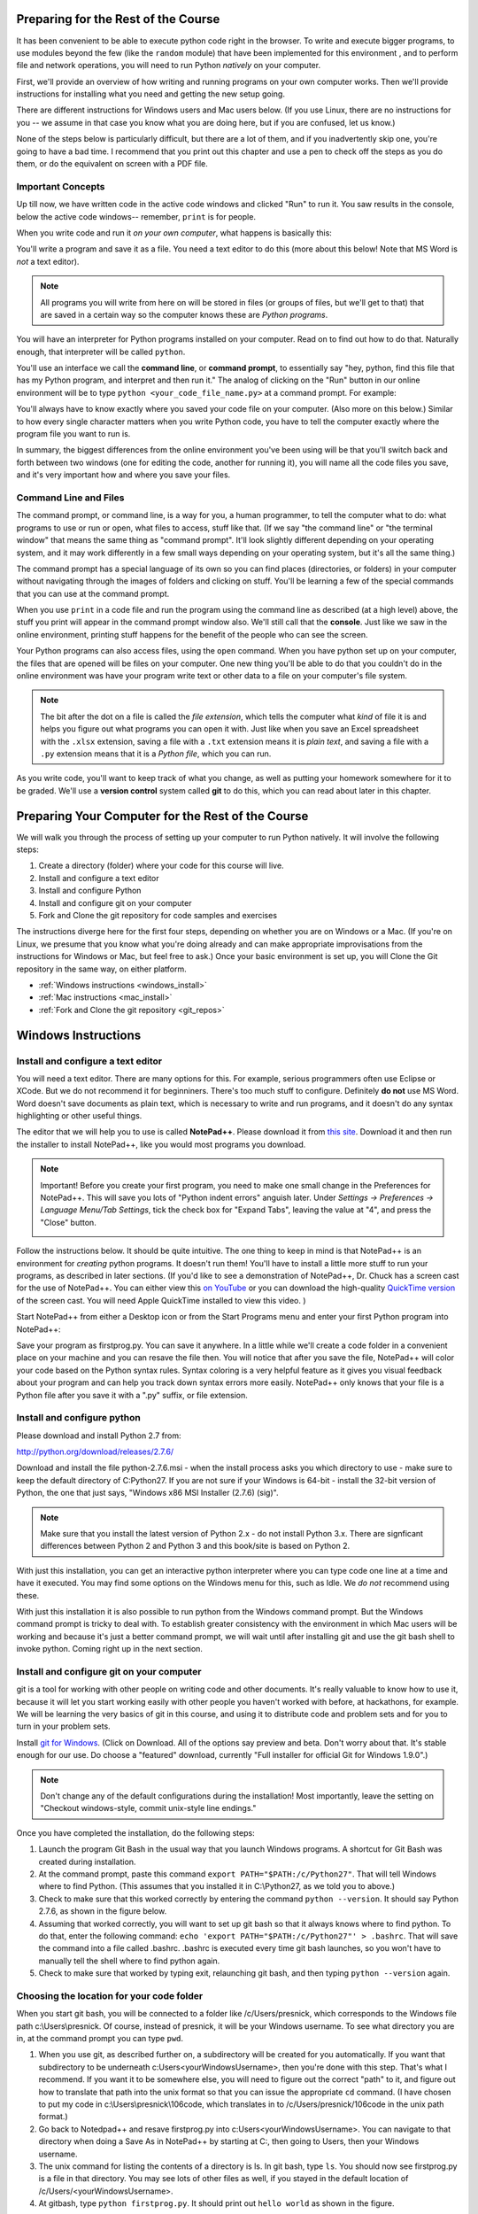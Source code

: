 ..  Copyright (C)  Paul Resnick.  Permission is granted to copy, distribute
    and/or modify this document under the terms of the GNU Free Documentation
    License, Version 1.3 or any later version published by the Free Software
    Foundation; with Invariant Sections being Forward, Prefaces, and
    Contributor List, no Front-Cover Texts, and no Back-Cover Texts.  A copy of
    the license is included in the section entitled "GNU Free Documentation
    License".

..  shortname:: Installation
..  description:: Installing python and git

.. qnum::
   :prefix: installation-
   :start: 1
   
.. _installation_chap:

Preparing for the Rest of the Course
====================================

It has been convenient to be able to execute python code right in the browser. To write and
execute bigger programs, to use modules beyond the few (like the ``random`` module) that have been implemented for this
environment , and to perform file and network operations, you will need to
run Python *natively* on your computer.

First, we'll provide an overview of how writing and running programs on your own computer works. Then we'll provide instructions for installing what you need and getting the new setup going. 

There are different instructions for Windows users and Mac users below. (If you use Linux, there are no instructions for you -- we assume in that case you know what you are doing here, but if you are confused, let us know.)

None of the steps below is particularly difficult, but there are a lot of them, and if you inadvertently skip one, you're going to have a bad time. I recommend that you print out this chapter and use a pen to check off the steps as you do them, or do the equivalent on screen with a PDF file.

Important Concepts
------------------

Up till now, we have written code in the active code windows and clicked "Run" to run it. You saw results in the console, below the active code windows-- remember, ``print`` is for people.

When you write code and run it *on your own computer*, what happens is basically this:

You'll write a program and save it as a file. You need a text editor to do this (more about this below! Note that MS Word is *not* a text editor). 

.. note::

   All programs you will write from here on will be stored in files (or groups of files, but we'll get to that) that are saved in a certain way so the computer knows these are *Python programs*. 

You will have an interpreter for Python programs installed on your computer. Read on to find out how to do that. Naturally enough, that interpreter will be called ``python``.

You'll use an interface we call the **command line**, or **command prompt**, to essentially say "hey, python, find this file that has my Python program, and interpret and then run it."  The analog of clicking on the "Run" button in our online environment will be to type ``python <your_code_file_name.py>`` at a command prompt. For example:

.. image:: Figures/secondprog1.JPG

You'll always have to know exactly where you saved your code file on your computer. (Also more on this below.) Similar to how every single character matters when you write Python code, you have to tell the computer exactly where the program file you want to run is. 

In summary, the biggest differences from the online environment you've been using will be that you'll switch back and forth between two windows (one for editing the code, another for running it), you will name all the code files you save, and it's very important how and where you save your files.

Command Line and Files
----------------------

The command prompt, or command line, is a way for you, a human programmer, to tell the computer what to do: what programs to use or run or open, what files to access, stuff like that. (If we say "the command line" or "the terminal window" that means the same thing as "command prompt". It'll look slightly different depending on your operating system, and it may work differently in a few small ways depending on your operating system, but it's all the same thing.) 

The command prompt has a special language of its own so you can find places (directories, or folders) in your computer without navigating through the images of folders and clicking on stuff. You'll be learning a few of the special commands that you can use at the command prompt.

When you use ``print`` in a code file and run the program using the command line as described (at a high level) above, the stuff you print will appear in the command prompt window also. We'll still call that the **console**. Just like we saw in the online environment, printing stuff happens for the benefit of the people who can see the screen. 

Your Python programs can also access files, using the ``open`` command. When you have python set up on your computer, the files that are opened will be files on your computer. One new thing you'll be able to do that you couldn't do in the online environment was have your program write text or other data to a file on your computer's file system.

.. note:: 

  The bit after the dot on a file is called the *file extension*, which tells the computer what *kind* of file it is and helps you figure out what programs you can open it with. Just like when you save an Excel spreadsheet with the ``.xlsx`` extension, saving a file with a ``.txt`` extension means it is *plain text*, and saving a file with a ``.py`` extension means that it is a *Python file*, which you can run.

As you write code, you'll want to keep track of what you change, as well as putting your homework somewhere for it to be graded. We'll use a **version control** system called **git** to do this, which you can read about later in this chapter.


Preparing Your Computer for the Rest of the Course
==================================================

We will walk you through the process of setting up your computer to run Python natively. It will
involve the following steps:

1. Create a directory (folder) where your code for this course will live.

#. Install and configure a text editor

#. Install and configure Python

#. Install and configure git on your computer 

#. Fork and Clone the git repository for code samples and exercises


The instructions diverge here for the first four steps, depending on whether you are on Windows or a Mac. (If you're on
Linux, we presume that you know what you're doing already and can make appropriate
improvisations from the instructions for Windows or Mac, but feel free to ask.) Once your basic environment
is set up, you will Clone the Git repository in the same way, on either platform.

* :ref:`Windows instructions <windows_install>`

* :ref:`Mac instructions <mac_install>`

* :ref:`Fork and Clone the git repository <git_repos>`

.. _windows_install:

Windows Instructions
====================

Install and configure a text editor
-----------------------------------

You will need a text editor. There are many options for this. For example, serious programmers often use Eclipse or XCode. But we do not recommend it for beginniners. There's too much stuff to configure. Definitely **do not** use MS Word. Word doesn't save documents as plain text, which is necessary to write and run programs, and it doesn't do any syntax highlighting or other useful things. 

The editor that we will help you to use is called **NotePad++**. Please download it from
`this site <http://notepad-plus-plus.org/download/>`_. Download it and then run the installer to install NotePad++, like you would most programs you download.

.. note::

   Important! Before you create your first program, you need to make one small change in the Preferences for NotePad++. This will save you lots of "Python indent errors" anguish later. 
   Under *Settings -> Preferences -> Language Menu/Tab Settings*, tick the check box for "Expand Tabs", leaving the value at "4", and 
   press the "Close" button.
   
   .. image:: Figures/tabs.JPG


Follow the instructions below. It should be 
quite intuitive. The one thing to keep in mind is that NotePad++ is an environment
for *creating* python programs. It doesn't run them!  You'll have to install a little
more stuff to run your programs, as described in later sections.
(If you'd like to see a demonstration of NotePad++, Dr. Chuck has a screen cast for the use of NotePad++. 
You can either view this `on YouTube <http://www.youtube.com/watch?v=o0X-VHX6ls0>`_ or you can download the high-quality `QuickTime version <http://www-personal.umich.edu/~csev/courses/shared/podcasts/windows-python-notepad-plus.mov>`_ 
of the screen cast. You will need Apple QuickTime installed to view this video. )

Start NotePad++ from either a Desktop icon or from the Start Programs menu and enter your first Python program into NotePad++:

.. image:: Figures/helloworld.JPG
      :width: 300px
    
Save your program as firstprog.py. You can save it anywhere. In a little while we'll
create a code folder in a convenient place on your machine and you can resave the file then. 
You will notice that after you save the file, NotePad++ will color your code based on the Python syntax rules. 
Syntax coloring is a very helpful feature as it gives you visual feedback about your program and can help you track down syntax errors more easily. 
NotePad++ only knows that your file is a Python file after you save it with a ".py" suffix, or file extension.

.. image:: Figures/firstprog.JPG
      :width: 300px

Install and configure python
----------------------------

Please download and install Python 2.7 from:

http://python.org/download/releases/2.7.6/

Download and install the file python-2.7.6.msi - when the install process asks you which directory to use - make sure to keep the default directory of C:\Python27\. If you are not sure if your Windows is 64-bit - install the 32-bit version of Python, the
one that just says, "Windows x86 MSI Installer (2.7.6) (sig)".

.. note::

   Make sure that you install the latest version of Python 2.x - do not install Python 3.x. 
   There are signficant differences between Python 2 and Python 3 and this book/site is based on Python 2.

With just this installation, you can get an interactive python interpreter where
you can type code one line at a time and have it executed. You may find some options
on the Windows menu for this, such as Idle. We *do not* recommend using these.

With just this installation it is also possible to run python from the Windows command prompt. 
But the Windows command prompt is tricky to deal with. To establish
greater consistency with the environment in which Mac users will be working and 
because it's just a better command prompt, we will wait until after installing git
and use the git bash shell to invoke python. Coming right up in the next section.

Install and configure git on your computer
------------------------------------------

git is a tool for working with other people on writing code and other documents. 
It's really valuable to know
how to use it, because it will let you start working easily with other people 
you haven't worked with before, at hackathons, for example. We will be learning
the very basics of git in this course, and using it to distribute code and problem sets and for you to turn in 
your problem sets.

Install `git for Windows <http://msysgit.github.io/>`_. (Click on Download. All of the options say preview and beta.
Don't worry about that. It's stable enough for our use. Do choose a "featured" download, currently "Full installer for official Git for Windows 1.9.0".)

.. note::
   
   Don't change any of the default configurations during the installation! Most importantly, leave the setting on "Checkout windows-style, commit unix-style line endings."
   
Once you have completed the installation, do the following steps:

#. Launch the program Git Bash in the usual way that you launch Windows programs. A shortcut for Git Bash was created during installation.

#. At the command prompt, paste this command ``export PATH="$PATH:/c/Python27"``. That will tell Windows where to find Python. (This assumes that you installed it in C:\\Python27, as we told you to above.)

#. Check to make sure that this worked correctly by entering the command ``python --version``.  It should say Python 2.7.6, as shown in the figure below.

#. Assuming that worked correctly, you will want to set up git bash so that it always knows where to find python. To do that, enter the following command: ``echo 'export PATH="$PATH:/c/Python27"' > .bashrc``. That will save the command into a file called .bashrc. .bashrc is executed every time git bash launches, so you won't have to manually tell the shell where to find python again.

#. Check to make sure that worked by typing exit, relaunching git bash, and then typing ``python --version`` again.

.. image:: Figures/environment.JPG


Choosing the location for your code folder
------------------------------------------

When you start git bash, you will be connected to a folder like /c/Users/presnick, which corresponds
to the Windows file path c:\\Users\\presnick. Of course, instead of presnick, it will
be your Windows username. To see what directory you are in, at the command prompt you
can type ``pwd``.

#. When you use git, as described further on, a subdirectory will be created for you automatically. If you want that subdirectory to be underneath c:\Users\<yourWindowsUsername>, then you're done with this step. That's what I recommend. If you want it to be somewhere else, you will need to figure out the correct "path" to it, and figure out how to translate that path into the unix format so that you can issue the appropriate ``cd`` command. (I have chosen to put my code in c:\\Users\\presnick\\106code, which translates in to /c/Users/presnick/106code in the unix path format.)

#. Go back to Notedpad++ and resave firstprog.py into c:\Users\<yourWindowsUsername>. You can navigate to that directory when doing a Save As in NotePad++ by starting at C:, then going to Users, then your Windows username.

#. The unix command for listing the contents of a directory is ls. In git bash, type ``ls``. You should now see firstprog.py is a file in that directory. You may see lots of other files as well, if you stayed in the default location of /c/Users/<yourWindowsUsername>.

#. At gitbash, type ``python firstprog.py``. It should print out ``hello world`` as shown in the figure.

.. image:: Figures/directory.JPG

Customize the git bash display a little
---------------------------------------

There are a couple more configuration changes that I highly recommend. You don't absolutely have
to do these, but they're very useful. Most importantly, they will allow you to cut
and paste in the git bash window.

#. Close the git bash window if you haven't already.

#. In the Windows menu, right click on git bash and choose "Run as Administrator". This will allow you to change some of the configurations.

#. Right click on the icon in the upper left of the git bash window and choose properties.

#. Check the box for Quick Edit Mode. That will let you copy and paste text in the window.

#. Change the buffer size to 999. That way it will remember 999 commands in your history.

#. Under the Layout Tab, you may want to make a wider width. I've chosen 120 characters. I also chose a bigger font size for myself, but you may be fine with default font.

#. Click OK. 


.. image:: Figures/gitbashprops1.JPG

.. image:: Figures/gitbashprops2.JPG

Congratulations. You are ready to write and execute python code natively on your computer. Now skip down to the section on working with :ref:`Git repositories <git_repos>`.

.. _mac_install:

Mac Instructions
================

Install and configure a text editor
-----------------------------------

You will need a text editor. There are many options for this. For example, serious
programmers often use Eclipse or XCode. But we do not recommend those for beginniners. There's a lot stuff to configure that you don't need right now. (Many serious programmers don't use those either!) Definitely **do not** use MS Word. Word will not save files in the right format: it
doesn't save documents as plain text, which is necessary to write and run programs, and it doesn't do any syntax highlighting or
other useful things. 

The editor that we will help you to use is called **TextWrangler**. (TextWrangler and Notepad++ are very similar, but one runs on Macs and one runs on Windows.) Please download it from
`the TextWrangler site <http://www.barebones.com/products/TextWrangler/download.html>`_. Download it and then run the installer to install TextWrangler, like you would most programs you download.

TextWrangler may ask you to register for something. You can hit Cancel -- you do not need to register for anything to use TextWrangler, and it will not expire.

Follow the instructions below. It should be 
quite intuitive. Keep in mind the concepts from earlier -- TextWrangler is an environment (a piece of software)
for _creating_ python programs. It's not intended (in this course) for running them!

Start TextWrangler from a Dock shortcut icon, finding it in your Applications folder, or startinit from Spotlight. Enter your first Python program into NotePad++:

.. image:: Figures/helloworldmac.png
    
Save your program as ``firstprog.py``. You can save it anywhere. In a little while we'll
create a code folder in a convenient place on your machine and you can resave the file then. 
You will notice that after you save the file, TextWrangler will color your code based on the Python syntax rules. That's because you saved it with the ``.py`` file extension, which tells the computer this file is a Python program.

Syntax coloring is a very helpful feature, as it gives you visual feedback about your program and can help you track down syntax errors more easily. 
TextWrangler only knows that your file is a Python file after you save it with a ".py" suffix, or file extension.

.. image:: Figures/firstprogram_tw.png
      :width: 300px


Install and configure python
----------------------------

Because you have a mac, you're lucky in this case (though you can develop fine on any operating system) -- you already have Python! It comes pre-installed. However, we need to make sure you have the correct version of Python. We will be using version **2.7.**

If you have Mac OS 10.7 (Lion) or later, you definitely have Python 2.7. If you have Mac OS 10.6 (Snow Leopard) or earlier, you may have a different version of Python. If so, let's get this straightened out early -- come see one of the instructors. (If this applies to many people, we will provide additional instructions for that installation!)

To find out what version of Python you have, you'll first need to open a program on your mac called the **Terminal**. You can find it via Spotlight, or in your Applications folder. The icon looks like this:

.. image:: Figures/terminalicon.png

When you open it, you'll see a window that should look something like this:

.. image:: Figures/emptyterminal.png

Except the name of *your* computer will be there. (That'll be whatever you called your hard drive -- probably your name, if you've chosen to keep the default!)

Terminal is the way you use your **command line**. That blinking cursor when you first open the window -- when you type there, we might say you're typing at the command prompt. Before we talk about how you use this, you're going to use a command that will tell us what version of python you have installed on your mac.

Type: ``python -V``, and press return. That process should look something like this:

.. image:: Figures/typedpython.png
        :width: 300px

.. image:: Figures/returntypedpython.png
        :width: 300px

If you see a 2.7 (and the third number can be anything) on the screen, like in that image above, you're fine. If you get an error, please see one of the instructors!

You're now all ready to run Python. We'll run that program you just wrote in TextWrangler shortly, in the next section!

Install and configure git on your computer
------------------------------------------

git is a tool for working with other people on writing code and other documents. 
It's really valuable to know
how to use it, because it will let you start working easily with other people 
you haven't worked with before, at hackathons, for example. We will be learning
the very basics of git in this course, and using it to distribute code and problem sets and for you to turn in 
your problem sets.

The way you'll be using git is the same as for people who use Windows. But much easier to set up. 

Download the latest version of git for mac from [this site](http://git-scm.com/downloads). It is a **.dmg** file, like most software you download to install on a mac. Double click on it and install it the way you normally would any program. It will not create an icon or anything you can see.

OK -- now it's time to start talking about git.


.. _git_repos:

Fork and clone the git repository for code samples and exercises
================================================================

Finally, you will need to get set up for downloading code for in-class exercises and for problem sets, and for uploading your problem sets for grading.

git Concepts and Vocabulary
---------------------------

git is a tool for keeping track of collections of files, and tracking multiple versions of them. The whole collection of files is called a **repository**, or **repo** for short. A **commit** defines a snapshot of the state of all the files. You can work locally, in your **working directory** with files and then, when you have them all cleaned up, you create a new commit, with a commit message that is a comment describing what you have changed since the last commit. 

.. note:: 

  "Working directory" means the directory on your computer that the command prompt is attached to. You can find out what that is by typing ``pwd`` at a command prompt, and you can change it using the command ``cd``.

You can **checkout** different commits from a repository, and revert back to earlier versions, though we won't be teaching you how to do that (yet). 

.. note:: 

  Every time you **commit** a new version of the state of all your files in a folder, that *instance of when you commit* has a unique identifier: that's ONE VERSION of your code. That's related to why it's called "version control"! We'll talk more about this later.

You can also **merge** in changes to files that other people make. git does pretty well at automatically merging changes together, but sometimes it isn't sure what was intended and you have to do that process manually. Next week we'll teach you how to do that. Hopefully, we will get through this week without needing to do any merges.

We say that one repository is a **fork** of another if it starts with the complete history of the other repository at some point in time. After the time of the fork, the two repositories may diverge. We have a main repository for the course code. You will make a fork of that repository and make changes to it, such as adding your problem set answers. You will also pull in any new code that gets added to the original repository of course code by setting up the original repository as an **upstream** repository.

Repositories can be synchronized across computers. A common setup, and one that we will use in the course, is to keep a **remote** copy of a repository on an Internet-accessible server, and keep a local repository on your private computer. We will use a free service on the Internet called BitBucket to keep the remote copies of our repositories. When we make an initial copy of a repository, we **clone** the repository. To synch any changes that other people might have made to the remote copy, we **pull** those changes from the remote. To synch any changes that we made, so that others can see them, we **push** those changes to the remote. Those words are all commands that you can use with Git in the command prompt. (Read on for more.)

Make a personal fork of the class code repository on bitbucket
--------------------------------------------------------------

#. First, you will need to create an account for yourself on https://bitbucket.org/

#. Once you are logged in, go to https://bitbucket.org/paul_resnick/umsi106w14

#. Next, fork the repository (don't clone it). To do that, click on the three dots... icon near the upper right, and select fork.

.. image:: Figures/fork.JPG
   :width: 600px

.. note::

   Make sure to check the boxes for "This is a private repository" and "Inherit repository user/group permissions". The second one of those will allow the instructors to upload commented code files to your repository as part of the grading process.

   
.. image:: Figures/forkconfig.JPG
    :width: 600px

Clone your bitbucket repository to your local machine
-----------------------------------------------------

.. note::

   In the instructions below, wherever the examples refer to the a command prompt, that's either the git bash shell (Windows) or Terminal window (Mac). Interestingly, in both cases it's a version of the bash shell. In the book about open source that you'll be reading and discussing for the second half of the semester, you'll learn a little bit of the history of the bash shell.

4. Open a command prompt window. If necessary, cd to the base directory that you want your code directory to be under.    
   
5. Use a web browser to get to the page on bitbucket for your newly forked repository. Click on Clone (not fork), then on HTTPS: Copy all of the selected text. (Note: if you use the SSH rather than HTTPS option, you won't have to enter your bitbucket password every time you pull or push code with bitbucket. But that requires setting up SSH cryptographic keys, which can be quite confusing for the novice. You're welcome to try it, but you're on your own for that. See documentation at https://confluence.atlassian.com/display/BITBUCKET/Set+up+SSH+for+Git)

.. image:: Figures/clone.JPG
   :width: 600px

6. Paste that text into the command window and run it. You will be prompted for your bitbucket password. 

.. image:: Figures/clone2.JPG
   :width: 600px

7. Now ``cd`` to the subdirectory that was created. Type ``ls`` and you should see some code there. 

8. One more step, so that you will be able to pull in new code that we put into the original repository that you forked. Make sure you are in the subdirectory (i.e., make sure you did the previous step). Then copy and paste this command: ``git remote add upstream https://paul_resnick@bitbucket.org/paul_resnick/umsi106w14.git``. Then type ``git remote -v``. You should see something like the output below, with an upstream defined.

.. note:: 

   We previously provided instructions that said to use ``git@bitbucket.org:paul_resnick/umsi106w14.git`` instead of the https url. That was causing errors at a later step. If you followed the old instructions, please enter the command ``git remote remove upstream`` and then redo this step.

.. image:: Figures/upstream2.JPG
   :width: 600px

9. Check to make sure the upstream is all set up by typing ``git pull upstream master``. It should tell you that you already up-to-date, as in the output below.

.. image:: Figures/pullupstream.JPG
   :width: 600px

Congratulations, your local clone of the remote git repository is set up properly.

Run a Code File
---------------

Finally, you are ready to run a python program! At the terminal window, type ``python secondprog.py``. This will invoke the python interpreter, executing the code in file secondprog.py. That file just contains the line ``print "hello world"``, so *hello world* is output to the console. Notice that the console is just the area in the terminal window underneath where you entered the command that invoked python.

.. image:: Figures/secondprog1.JPG

.. note::

   If in a terminal window you type ``python`` without specifying a filename, it launches the **python interpreter** and gives a little different command prompt. It's then waiting for you type python commands one at a time, which it immediately evaluates. In my experience, using the python interpreter is very confusing for beginning students, because it mixes up the idea of printed representations being generated only by explicit print statements (print is for people!). If you accidentally launch the python interpreter, I encourage you to just kill it, by typing ``exit()``.
   
   .. image:: Figures/pythoninterpreter.JPG

Make changes locally
--------------------

Now you can make changes to the code files in your directory. To test that you have everything working, let's go through changing a file and adding a new file.

1. Pull up the file secondprog.py in your text editor. Change it so that instead of printing "Hello, world", it prints "Hello me". Save the file.

.. image:: Figures/secondprog2.JPG

2. Create a third file thirdprog.py in your text editor and save it.


Commit your changes locally
---------------------------

1. At the command prompt, type ``git status``. You should get an ouput like what you see below. It's telling you that secondprog.py has been modified, and that there's a new file, thirdprog.py, in the directory that isn't currently being tracked by git.

2. Type ``git add secondprog.py``.

3. Type ``git add thirdprog.py``.

.. image:: Figures/gitstatus1.JPG
 
4. Type ``git status`` again. Now it shows that the two files are "staged", ready to be committed.

.. image:: Figures/gitstatus2.JPG

5. Type ``git commit -m"<a comment describing what changes you have made since the last commit goes here>"``

6. Type ``git status`` one more time. Now it says there is nothing to commit and the working directory is clean.
 
.. image:: Figures/gitstatus3.JPG

Push your changes to bitbucket
------------------------------

Whenever you make a commit, we recommend that you push the code repository back to bitbucket. You **have** to do that to turn in your problem sets. And it's a good idea to do it more often as a way of backing up your code to a remote server.

1. Type ``git push origin master``  (Origin means send it back to the original location where you got it from, at bitbucket. master means to send the "master" branch. We are not teaching you about branches in this gentle introduction to git, so don't worry about that: you will always be working with the master branch.)

.. image:: Figures/gitstatus4.JPG

2. Check on bitbucket by visiting the page for your repository and clicking on "Source". You can see that your code files have now made it to their servers. You can even click on the individual code files to see their contents.

.. image:: Figures/bitbucketafterpush.JPG
   :width: 600px

A few bash tips
---------------

Here are a few tips that make it easier to work with the bash command prompt.

#. If you hit the up-arrow key or ctrl-P, it retrieves the previous command that you entered. Do it repeatedly to get to earlier commands in your history. Once you find a command you like, hit Enter to execute it again, or you can edit it.

#. While entering a command, in many situations you can hit Tab to auto-complete the thing that you were typing. For example, if you start typing ``python fir`` and then hit tab, it will auto-complete it for you.

#. Close the git bash window by typing ``exit``. This is the best way to close it because it will remember your past commands in the history when you restart the program.

A few bash commands
-------------------

Here are a few commands that you'll be using all the time. Try experimenting with them.

#. ``ls`` is the command to list the contents of the current directory

#. ``ls -l`` will show more details about each of the files, such as when they were last saved

#. ``pwd`` will show you what the current **working directory** is, the directory that you are currently attached to.

#. ``cd <path>`` will connect to the directory you specify

   * If ``<path>`` begins with ``/`` it is an absolute path, meaning you have to specify the complete path. For example, ``/c/Users/presnick/``
   
   * If ``<path>`` does not being with ``/`` it is a relative path. It specifies a subdirectory of the current directory. For example, if you are connected to ``/c/Users/``, then ``cd presnick`` will connect you to ``/c/Users/presnick/``
   
   * If ``<path>`` is ``..``, then it moves you up to the parent directory. For For example, if you are connected to ``/c/Users/``, then ``cd ..`` will connect you to ``/c/``.
   
#. ``cat <fname>`` will print out the contents of <fname>, assuming <fname> is a file in the current directory.


Summary of your regular workflow using git
------------------------------------------

1. Each working session begins with a *clean working directory*: there should be no loose ends in your class code folder, everything should be **saved** and **committed**. Check to make sure that you finished your last session, by typing ``git status``. If it shows changed files that still need to be commited, resolve that before getting started.

2. Pull in any code updates from the instructors, by typing ``git pull upstream master`` in the command prompt.

3. Edit your files.

4. Add new and changed files with ``git add ...`` commands.

5. Commit your changes locally with ``git commit ...``.

6. Push your changes to bitbucket with ``git push origin master``